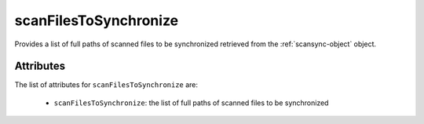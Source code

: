 .. Copyright 2017 FUJITSU LIMITED

.. _scanfilestosynchronize-object:

scanFilesToSynchronize
======================

Provides a list of full paths of scanned files to be synchronized retrieved from the :ref:`scansync-object` object.

Attributes
~~~~~~~~~~

The list of attributes for ``scanFilesToSynchronize`` are:

	* ``scanFilesToSynchronize``: the list of full paths of scanned files to be synchronized


